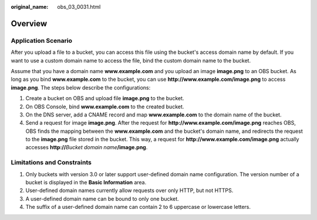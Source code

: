 :original_name: obs_03_0031.html

.. _obs_03_0031:

Overview
========

Application Scenario
--------------------

After you upload a file to a bucket, you can access this file using the bucket's access domain name by default. If you want to use a custom domain name to access the file, bind the custom domain name to the bucket.

Assume that you have a domain name **www.example.com** and you upload an image **image.png** to an OBS bucket. As long as you bind **www.example.com** to the bucket, you can use **http://www.example.com/image.png** to access **image.png**. The steps below describe the configurations:

#. Create a bucket on OBS and upload file **image.png** to the bucket.
#. On OBS Console, bind **www.example.com** to the created bucket.
#. On the DNS server, add a CNAME record and map **www.example.com** to the domain name of the bucket.
#. Send a request for image **image.png**. After the request for **http://www.example.com/image.png** reaches OBS, OBS finds the mapping between the **www.example.com** and the bucket's domain name, and redirects the request to the **image.png** file stored in the bucket. This way, a request for **http://www.example.com/image.png** actually accesses **http://**\ *Bucket domain name*\ **/image.png**.

Limitations and Constraints
---------------------------

#. Only buckets with version 3.0 or later support user-defined domain name configuration. The version number of a bucket is displayed in the **Basic Information** area.
#. User-defined domain names currently allow requests over only HTTP, but not HTTPS.
#. A user-defined domain name can be bound to only one bucket.
#. The suffix of a user-defined domain name can contain 2 to 6 uppercase or lowercase letters.

